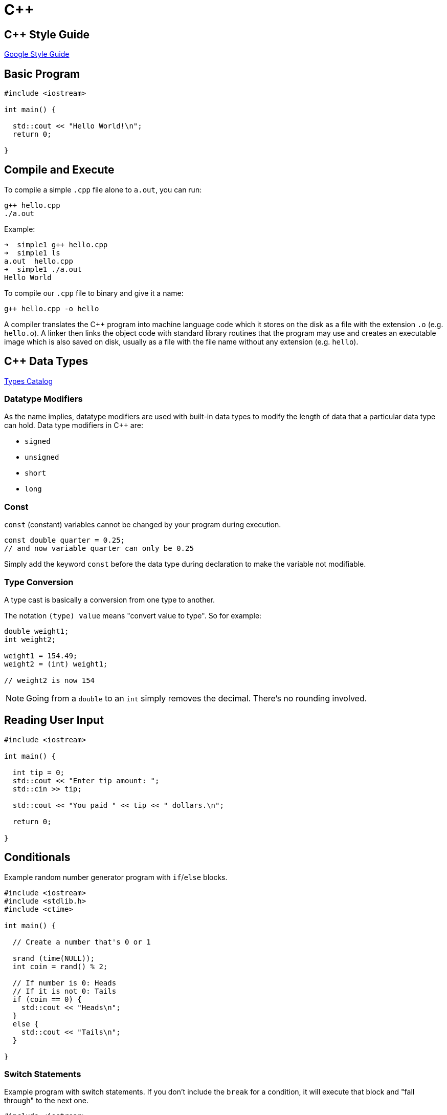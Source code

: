 = C++

:toc: auto
:source-highlighter: highlight.js

== C++ Style Guide

https://google.github.io/styleguide/cppguide.html[Google Style Guide]

== Basic Program

[,cpp]
----
#include <iostream>

int main() {
  
  std::cout << "Hello World!\n";
  return 0;

}
----

== Compile and Execute

To compile a simple `.cpp` file alone to `a.out`, you can run:

[,bash]
----
g++ hello.cpp
./a.out
----

Example:

[,console]
----
➜  simple1 g++ hello.cpp
➜  simple1 ls
a.out  hello.cpp
➜  simple1 ./a.out
Hello World
----

To compile our `.cpp` file to binary and give it a name:

[,bash]
----
g++ hello.cpp -o hello
----

A compiler translates the C++ program into machine language code which it stores on the disk as a file with the extension `.o` (e.g. `hello.o`). A linker then links the object code with standard library routines that the program may use and creates an executable image which is also saved on disk, usually as a file with the file name without any extension (e.g. `hello`).


== C++ Data Types

https://www.codecademy.com/resources/docs/cpp/data-types?page_ref=catalog[Types Catalog]

=== Datatype Modifiers

As the name implies, datatype modifiers are used with built-in data types to modify the length of data that a particular data type can hold. Data type modifiers in C++ are:

* `signed`
* `unsigned`
* `short`
* `long`

=== Const

`const` (constant) variables cannot be changed by your program during execution.

[,cpp]
----
const double quarter = 0.25;
// and now variable quarter can only be 0.25
----

Simply add the keyword `const` before the data type during declaration to make the variable not modifiable.

=== Type Conversion

A type cast is basically a conversion from one type to another.

The notation `(type) value` means "convert value to type". So for example:

[,cpp]
----
double weight1;
int weight2;

weight1 = 154.49;
weight2 = (int) weight1;

// weight2 is now 154
----

NOTE: Going from a `double` to an `int` simply removes the decimal. There's no rounding involved.


== Reading User Input

[,cpp]
----
#include <iostream>

int main() {
  
  int tip = 0;
  std::cout << "Enter tip amount: ";
  std::cin >> tip;

  std::cout << "You paid " << tip << " dollars.\n";

  return 0;

}
----

== Conditionals

Example random number generator program with `if`/`else` blocks.

[,cpp]
----
#include <iostream>
#include <stdlib.h>
#include <ctime>

int main() {
  
  // Create a number that's 0 or 1
  
  srand (time(NULL));
  int coin = rand() % 2;
  
  // If number is 0: Heads
  // If it is not 0: Tails  
  if (coin == 0) {
    std::cout << "Heads\n";
  }
  else {
    std::cout << "Tails\n";
  }
  
}
----

=== Switch Statements

Example program with switch statements. If you don't include the `break` for a condition, it will execute that block and "fall through" to the next one.

[,cpp]
----
#include <iostream>

int main() {
  
  int number = 9;
  
  switch(number) {
    
    case 1 :
      std::cout << "Bulbusaur\n";
      break;
    case 2 :
      std::cout << "Ivysaur\n";
      break;
    case 3 :
      std::cout << "Venusaur\n";
      break;
    case 4 :
      std::cout << "Charmander\n";
      break;
    case 5 :
      std::cout << "Charmeleon\n";
      break;
    case 6 :
      std::cout << "Charizard\n";
      break;
    default :
      std::cout << "Unknown\n";
      break;
  
  }
  
}
----

== Loops

Repeat instructions while some condition is met.

=== While Loops

Example `enter_pin.cpp` program using a `while` loop:

[,cpp]
----
#include <iostream>

int main() {
  
  int pin = 0;
  int tries = 0;
  
  std::cout << "BANK OF CODECADEMY\n";
  
  std::cout << "Enter your PIN: ";
  std::cin >> pin;

  tries++;

  while (pin != 1234 && tries < 3) {
    
    std::cout << "Enter your PIN: ";
    std::cin >> pin;
    tries++;
    
  }
  
  if (pin == 1234) {
    
    std::cout << "PIN accepted!\n";
    std::cout << "You now have access.\n"; 
    
  }
  
}
----

=== For Loops

Structure: `for (int i = 0; i < 20; i++)`:

* 3 parts: `( <initialization> ; <condition> ; <action> )`

Example:

[,cpp]
----
for (int i = 99; i >= 0; i--) {
    std::cout << i << " bottles of beer on the wall...\n";
}
----

== Errors

In C++, there are many different ways of classifying errors, but they can be boiled down to four categories:

* *Compile-time errors*: Errors found by the compiler.
* *Link-time errors*: Errors found by the linker when it is trying to combine object files into an executable program.
* *Run-time errors*: Errors found by checks in a running program.
* *Logic errors*: Errors found by the programmer looking for the causes of erroneous results.

=== Compile-time Errors

There are two types of compile-time errors:

* *Syntax errors*: Errors that occur when we violate the rules of C++ syntax.
* *Type errors*: Errors that occur when there are mismatch between the types we declared.

=== Link-time Errors

Sometimes the code compiles fine, but there is still a message because the program needs some function or library that it can't find. This is known as a link-time error.

As our program gets bigger, it is good practice to divide the program into separate files. After compiling them, the linker takes those separate object files and combines them into a single executable file. Link-time errors are found by the linker when it is trying to combine object files into an executable file.

=== Run-time Errors

If our program has no compile-time errors and no link-time errors, it'll run. This is where the fun really starts.

Errors which happen during program execution (run-time) after successful compilation are called run-time errors. Run-time errors occur when a program with no compile-time errors and link-time errors asks the computer to do something that the computer is unable to reliably do.

Some common run-time errors:

* Division by zero also known as division error. These types of error are hard to find as the compiler doesn't point to the line at which the error occurs.
* Trying to open a file that doesn't exist

=== Logic Errors

Once we have removed the compile-time errors, link-time errors, and run-time errors, the program runs successfully. But sometimes, the program doesn't do what we want it to do or no output is produced. Hmmm…

These types of errors which provide incorrect output, but appears to be error-free, are called logical errors. These are one of the most common errors that happen to beginners and also usually the most difficult to find and eliminate.

Logical errors solely depend on the logical thinking of the programmer. Your job now is to figure out why the program didn't do what you wanted it to do.

Some common logic errors:

* Program logic is flawed
* Some “silly” mistake in an if statement or a for/while loop

== Data Structures

=== Arrays

Reference: https://cplusplus.com/doc/tutorial/arrays/[arrays]

Fixed-size sequential data structure; lower-level than vectors.

==== Initialization

Allocate an empty array of type `int`, and size 4:

[,cpp]
----
int nums[4];
----

Initializing with values:

[,cpp]
----
// Equivalent statements
int nums[] = {1, 2, 3, 4};
int nums[] {1, 2, 3, 4};

// Create array of size 7, assign the first 4
// values, then the rest leave as default values
int nums[7] = {1, 2, 3, 4};
----

==== Accessing Array Elements

Use square brackets and an index to access values.

[,cpp]
----
nums[0] = 53;
std::cout << nums[0] << "\n";
----

==== Multi-dimensional Arrays

You can create arrays of arrays, i.e. matrices:

[,cpp]
----
// Create an array of 3 rows, 5 columns
int nums[3][5];

// Set the second row, third column to 7
nums[1][2] = 7;
----

=== Vectors

Essentially resizable arrays with built-in functions for manipulation, metadata, and safety checking.

Reference: https://cplusplus.com/reference/vector/vector/[vector]

==== Initialization

A `vector` is a sequence of elements that you can access by index. 

Include `<vector>` then declare it like: `std::vector<type> name;`

[,cpp]
----
#include <iostream>
#include <vector>

int main() {
   
  # Declare vector of doubles
  std::vector<double> subway_adult;

}
----

You can initialize a `vector` by assigning values at the same time as declaration, like you would with an array.

[,cpp]
----
std::vector<double> location = {42.651443, -73.749302};
----

or,

[,cpp]
----
std::vector<double> location{42.651443, -73.749302};
----

or,

[,cpp]
----
std::vector<double> location(2);
location[0] = 42.651443;
location[1] = -73.749302;
----

There's many ways to initialize a C++ `vector`. Check out this article to see more ways:

* https://www.geeksforgeeks.org/initialize-a-vector-in-cpp-different-ways/#[Different ways to initialize a CPP vector]

==== Accessing Vector Elements

Using square brackets:

[,cpp]
----
std::vector<double> location{42.651443, -73.749302};
std::cout << location[1] << "\n";
----

This doesn't prevent you from accessing elements outside the indices range of the vector. For example, one could use `location[5]`, which would take the beginning
of `location`, add 5 `double`-sized spaces, then use whatever is there in memory.

Using `.at()` function for safety/bounds checking:

[,cpp]
----
std::vector<double> location{42.651443, -73.749302};
std::cout << location.at(1) << "\n";
----

This makes sure that the index you passed in is within the bounds of the size of the vector. This is an example of an error thrown when going out of bounds.

[,console]
----
terminate called after throwing an instance of 'std::out_of_range'
  what():  vector::_M_range_check: __n (which is 4) >= this->size() (which is 3)
[1]    17482 abort (core dumped)  ./a.out
----

==== Adding and Removing Elements

`.push_back()` adds a new element to the end of the array:

[,cpp]
----
std::vector<std::string> last_jedi;
last_jedi.push_back("kylo");
----

`.pop_back()` removes an element from the end of the array:

[,cpp]
----
std::vector<std::string> last_jedi{"kylo", "rey"};
last_jedi.pop_back();
----

`.pop_back()` has no return value.

==== Viewing Size

The `.size()` function returns the number of elements in the vector.

== Functions

Structure is as follows:

----
return_type function_name(<params>) {

   // Code block here
   return output_if_there_is_any;

}
----

Example:

[,cpp]
----
std::string always_blue() {
  return "blue!\n";
}
----

== Macros

You can define macros to do things like logging, similar 
to aliases in bash. The compiler will replace these instances in
the code with whatever you defined in the macro.

[,cpp]
----
#define LOG(x) std::cout << x << std::endl

// Then, use it in code
int myvar = 3;
LOG(myvar);
----

== Pointers

Pointers are just integers that represent memory addresses.

=== Raw Pointers

https://www.youtube.com/watch?v=DTxHyVn0ODg&ab_channel=TheCherno[Pointers in C++]

==== Defining Pointers

A pointer is _just a memory address_ -- an integer, so it 
doesn't need a type. Giving a pointer a type
just states that the data at that address is the type
we specified.

Here we've defined a pointer with memory address `0`.
Note that `0` is not a valid memory address. It's
the same as `NULL`. 

[,cpp]
----
// These are all equivalent
void *ptr = 0;
void *ptr = NULL;
void *ptr = nullptr;
----

What if we want to create a useful pointer that points to
a valid memory address, like a variable in our program?

[,cpp]
----
int var = 16;

// &var is the memory address of var.
// int * is our way of telling what the data type is that
// ptr points to. Using void * would also be valid.
int *ptr = &var;
----

==== Using Pointers

We can use a pointer to manipulate the data stored at its 
address, by _dereferencing_ the pointer using a `*`.

Using the snippet above as an example:

[,cpp]
----
int var = 16;
int *ptr = &var;

// Writing from a pointer:
// Go to the address stored in ptr and set the value there to 13
*ptr = 13;

// Reading from a pointer:
// Retrieve the value at the address stored in ptr, save to myvar2
int myvar2 = *ptr;
----

We can allocate space on the heap, which returns a pointer to
the beginning address, set all the values to 0, then clean up.

[,cpp]
----
// Allocate 8 chars in heap, and return a pointer to first one
char *buffer = new char[8];

// Sweep 8 bytes starting at buffer and set each value to 0.
memset(buffer, 0, 8);

// Clean up allocated memory.
delete[] buffer;
----


==== Double, Triple Pointers

Pointers themselves are stored in memory, and have a 
memory address of their own. You can create a pointer
whose memory address references that of another pointer. 
These are essentially just pointers to pointers.

An example of this:

[,cpp]
----
int var = 16;

// Just like before, ptr1 is an int pointer
int *ptr1 = &var;

// Store address of ptr1 in ptr2
// ptr2 is a pointer to an int pointer, hence int **
int **ptr2 = &ptr1;
----

=== Smart Pointers

https://www.youtube.com/watch?v=UOB7-B2MfwA&ab_channel=TheCherno[Smart Pointers in C++]

Smart pointers are a way to automate the process of allocating and freeing memory on the heap. 
They're just a wrapper around a raw pointer.

With raw pointers, we would need to do:

[,cpp]
----
// Allocate 8 chars in heap, and return a pointer to first one
char *buffer = new char[8];

// ... do something with buffer ...

// Clean up allocated memory.
delete[] buffer;
----

Different types of smart pointers:

* `std::unique_ptr`: When this pointer goes out of scope, it will be destroyed (`delete` will be called on it). These are scoped, so you can't copy a `unique_ptr`, because when one copy of it dies, that memory is freed so all other copies just reference freed memory.
* 

==== Using Smart Pointers

https://www.geeksforgeeks.org/smart-pointers-cpp/#[GeeksForGeeks - Smart Pointers]

The first thing we'll have to do to get access to these smart pointers is to `#include <memory>`.

We'll be using the following class to demonstrate the
functionality of smart pointers:

[,cpp]
----
#include <iostream>
#include <string>
#include <memory>

// Class to show creation/destruction of smart pointer
class Entity {
    public:
    
        // Constructor
        Entity() {
            std::cout << "Created Entity!\n"; 
        }
    
        // Destructor
        ~Entity() {
            std::cout << "Destroyed Entity!\n";
        }
        
        void entityPrint() {
            std::cout << "print() invoked\n";
        }
};
----

--- 

`std::unique_ptr`

If we want to create a pointer that lives in a certain scope, we can do that like so:

[,cpp]
----
int main() {
    {
        std::unique_ptr<Entity> entity = std::make_unique<Entity>();
        
        entity->entityPrint();
    }
}
----

NOTE: You can only have *1* copy in existence for the life of a `std::unique_ptr`. Its life and death is within the scope that it was defined in. For example, you cannot do something like
`std::unique_ptr<Entity> e2 = entity`, this would not even compile.

---

`std::shared_ptr`

By using `shared_ptr`, more than one pointer can point 
to this one object at a time and it’ll maintain a 
Reference Counter using the `use_count()` method
(GeeksForGeeks). 
Each time a shared pointer falls out of scope, 
the allocated object's reference counter is decremented.
Once the reference count reaches zero, the object is
deallocated and freed.

Example:

[,cpp]
----
int main() {

    std::shared_ptr<Entity> e2;
    {
        std::shared_ptr<Entity> e1 = std::make_shared<Entity>();
        std::cout << e1.use_count() << '\n';
        e2 = e1;
        e2->entityPrint();
        std::cout << e2.use_count() << '\n';
    }
    std::cout << e2.use_count() << '\n';
}
----

Example output:

[,console]
----
Entity constructed()
1
print() invoked
2
1
Entity destructed()
----

== References

* https://www.youtube.com/watch?v=IzoFn3dfsPA&ab_channel=TheCherno[References in C++]
* https://www.geeksforgeeks.org/references-in-cpp/#[GeeksForGeeks - References]

A reference variable is a reference to an existing variable. 
When a variable is declared as a reference, it 
becomes an alternative name, or an alias, for an 
existing variable.
A variable can be declared as a reference by putting `&` in 
the declaration (GeeksForGeeks).

Example:

[,cpp]
----
int x = 10;
 
// ref is a reference to x.
// Now how you put "&" as part of type.
int& ref = x;

// Value of x is now changed to 20
ref = 20;
cout << "x = " << x << '\n';

// Value of x is now changed to 30
x = 30;
cout << "ref = " << ref << '\n';

return 0;
----

This does not create a new variable on the stack, 
like you would if you used a pointer. It's essentially the 
same variable, just by a different name.

=== Pass-by-copy vs. Pass-by-reference

Consider the following two functions:

[,cpp]
----
void increment(int val) {
    val++;
}

int main() {
    int a = 5;
    increment(a);
    std::cout << a << '\n';
}
----

Here the `increment` function only increments _its copy_ of 
`val`, not the original `a`. This is because the value 
of `a` was copied into the increment function instead of being
passed in by reference.


To pass by reference, we can change the parameter to a reference type `&int`. The compiler will handle converting `val` to an alias of `a`.

[,cpp]
----
void increment(int& val) {
    val++;
}

int main() {
    int a = 5;
    increment(a);
    std::cout << a << '\n';
}
----

== Structures

https://www.geeksforgeeks.org/structures-in-cpp/[GeeksForGeeks - Structures in C++]

A `struct` is more or less a grouping of variables, and is defined like:

[,cpp]
----
// -------- Option 1 ----------
struct Point {
   int x, y;
} p1;  // The variable p1 is declared with 'Point'
// -------- Option 2 ----------
// Delared without initializing a variable to it.
struct Point {
   int x;
   int y;
};

int main() {
    // You can initialize a variable after the struct definition.
    struct Point p1;
}
----
